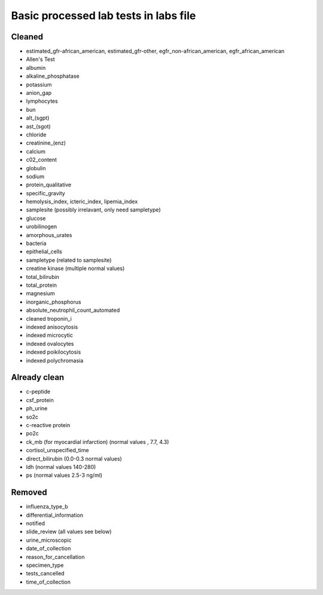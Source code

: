 Basic processed lab tests in labs file
***************************************

Cleaned
=======
* estimated_gfr-african_american, estimated_gfr-other, egfr_non-african_american, egfr_african_american
* Allen's Test
* albumin
* alkaline_phosphatase
* potassium
* anion_gap
* lymphocytes
* bun
* alt_(sgpt)
* ast_(sgot)
* chloride
* creatinine_(enz)
* calcium
* c02_content
* globulin
* sodium
* protein_qualitative
* specific_gravity
* hemolysis_index, icteric_index, lipemia_index
* samplesite (possibly irrelavant, only need sampletype)
* glucose
* urobilinogen
* amorphous_urates
* bacteria
* epithelial_cells
* sampletype (related to samplesite)
* creatine kinase (multiple normal values)
* total_bilirubin
* total_protein
* magnesium
* inorganic_phosphorus
* absolute_neutrophil_count_automated
* cleaned troponin_i
* indexed anisocytosis
* indexed microcytic
* indexed ovalocytes
* indexed poikilocytosis
* indexed polychromasia

Already clean
=============
* c-peptide
* csf_protein
* ph_urine
* so2c
* c-reactive protein
* po2c
* ck_mb (for myocardial infarction) (normal values , 7.7, 4.3)
* cortisol_unspecified_time
* direct_bilirubin (0.0-0.3 normal values)
* ldh (normal values 140-280)
* ps (normal values 2.5-3 ng/ml)

Removed
=======
* influenza_type_b
* differential_information
* notified
* slide_review (all values see below)
* urine_microscopic
* date_of_collection
* reason_for_cancellation
* specimen_type
* tests_cancelled
* time_of_collection